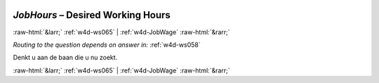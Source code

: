 .. _w4d-JobHours: 

 
 .. role:: raw-html(raw) 
        :format: html 
 
`JobHours` – Desired Working Hours
============================================= 


:raw-html:`&larr;` :ref:`w4d-ws065` | :ref:`w4d-JobWage` :raw-html:`&rarr;` 
 
*Routing to the question depends on answer in:* :ref:`w4d-ws058` 

Denkt u aan de baan die u nu zoekt. 
 

.. image:: ../_screenshots/w4-JobHours.png 


:raw-html:`&larr;` :ref:`w4d-ws065` | :ref:`w4d-JobWage` :raw-html:`&rarr;` 
 
